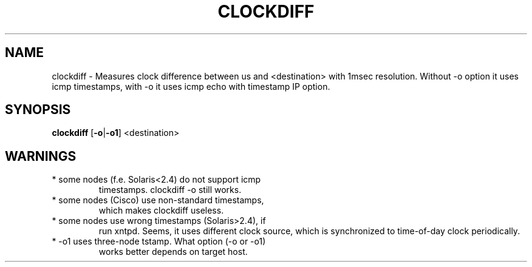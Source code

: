 .Id $Id: clockdiff.8.in,v ss990107 1999/01/07 15:59:58 ig25 Exp $
.TH CLOCKDIFF 8 "Jan 1999" local "Iputils-ss990107"
.SH NAME
clockdiff \- Measures clock difference between us and <destination> with 1msec
resolution. Without -o option it uses icmp timestamps, with -o
it uses icmp echo with timestamp IP option.
.SH SYNOPSIS
.B clockdiff
.RB [ -o | -o1 ]
<destination>
.SH WARNINGS
.TP
* some nodes (f.e. Solaris<2.4) do not support icmp
timestamps. clockdiff -o still works.
.TP
* some nodes (Cisco) use non-standard timestamps,
which makes clockdiff useless.
.TP
* some nodes use wrong timestamps (Solaris>2.4), if
run xntpd. Seems, it uses different clock source,
which is synchronized to time-of-day clock periodically.
.TP
* -o1 uses three-node tstamp. What option (-o or -o1)
works better depends on target host.

